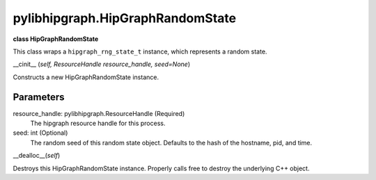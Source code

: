 .. meta::
  :description: ROCm-DS pylibhipgraph API reference library
  :keywords: hipGRAPH, pylibhipgraph, pylibhipgraph.HipGraphRandomState, rocGRAPH, ROCm-DS, API, documentation

.. _pylibhipgraph-HipGraphRandomState:

*******************************************
pylibhipgraph.HipGraphRandomState
*******************************************

**class HipGraphRandomState**

This class wraps a ``hipgraph_rng_state_t`` instance, which represents a
random state.

__cinit__ (*self, ResourceHandle resource_handle, seed=None*)

Constructs a new HipGraphRandomState instance.

Parameters
----------

resource_handle: pylibhipgraph.ResourceHandle (Required)
    The hipgraph resource handle for this process.
seed: int (Optional)
    The random seed of this random state object.
    Defaults to the hash of the hostname, pid, and time.

__dealloc__(*self*)

Destroys this HipGraphRandomState instance.  Properly calls
free to destroy the underlying C++ object.
